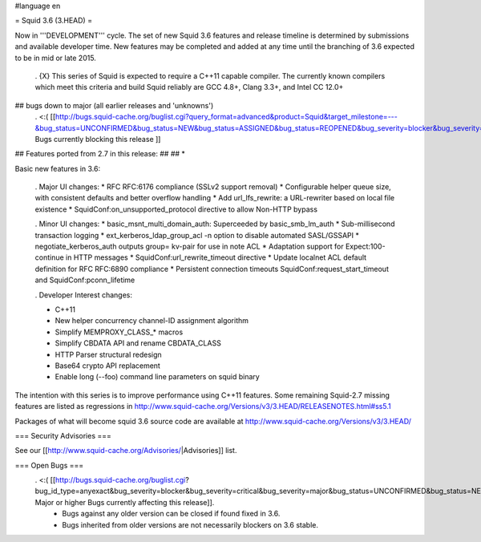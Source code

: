 #language en

= Squid 3.6 (3.HEAD) =

Now in '''DEVELOPMENT''' cycle.
The set of new Squid 3.6 features and release timeline is determined by submissions and available developer time. New features may be completed and added at any time until the branching of 3.6 expected to be in mid or late 2015.

 . {X} This series of Squid is expected to require a C++11 capable compiler. The currently known compilers which meet this criteria and build Squid reliably are GCC 4.8+, Clang 3.3+, and Intel CC 12.0+

## bugs down to major (all earlier releases and 'unknowns')
 . <:( [[http://bugs.squid-cache.org/buglist.cgi?query_format=advanced&product=Squid&target_milestone=---&bug_status=UNCONFIRMED&bug_status=NEW&bug_status=ASSIGNED&bug_status=REOPENED&bug_severity=blocker&bug_severity=critical&bug_severity=major&emailtype1=substring&email1=&emailtype2=substring&email2=&bugidtype=include&order=bugs.bug_severity%2Cbugs.bug_id&chfieldto=Now&cmdtype=doit| Bugs currently blocking this release ]]

## Features ported from 2.7 in this release:
##
## * 

Basic new features in 3.6:

 . Major UI changes:
 * RFC RFC:6176 compliance (SSLv2 support removal)
 * Configurable helper queue size, with consistent defaults and better overflow handling
 * Add url_lfs_rewrite: a URL-rewriter based on local file existence
 * SquidConf:on_unsupported_protocol directive to allow Non-HTTP bypass

 . Minor UI changes:
 * basic_msnt_multi_domain_auth: Superceeded by basic_smb_lm_auth
 * Sub-millisecond transaction logging
 * ext_kerberos_ldap_group_acl -n option to disable automated SASL/GSSAPI
 * negotiate_kerberos_auth outputs group= kv-pair for use in note ACL
 * Adaptation support for Expect:100-continue in HTTP messages
 * SquidConf:url_rewrite_timeout directive
 * Update localnet ACL default definition for RFC RFC:6890 compliance
 * Persistent connection timeouts SquidConf:request_start_timeout and SquidConf:pconn_lifetime

 . Developer Interest changes:

 * C++11
 * New helper concurrency channel-ID assignment algorithm
 * Simplify MEMPROXY_CLASS_* macros
 * Simplify CBDATA API and rename CBDATA_CLASS
 * HTTP Parser structural redesign
 * Base64 crypto API replacement
 * Enable long (--foo) command line parameters on squid binary


The intention with this series is to improve performance using C++11 features. Some remaining Squid-2.7 missing features are listed as regressions in http://www.squid-cache.org/Versions/v3/3.HEAD/RELEASENOTES.html#ss5.1

Packages of what will become squid 3.6 source code are available at
http://www.squid-cache.org/Versions/v3/3.HEAD/

=== Security Advisories ===

See our [[http://www.squid-cache.org/Advisories/|Advisories]] list.

=== Open Bugs ===
 . <:( [[http://bugs.squid-cache.org/buglist.cgi?bug_id_type=anyexact&bug_severity=blocker&bug_severity=critical&bug_severity=major&bug_status=UNCONFIRMED&bug_status=NEW&bug_status=ASSIGNED&bug_status=REOPENED&chfieldto=Now&product=Squid&query_format=advanced&columnlist=bug_severity%2Cversion%2Cop_sys%2Cshort_desc&order=version%20DESC%2Cbug_severity%2Cbug_id| Major or higher Bugs currently affecting this release]].
  * Bugs against any older version can be closed if found fixed in 3.6.
  * Bugs inherited from older versions are not necessarily blockers on 3.6 stable.
